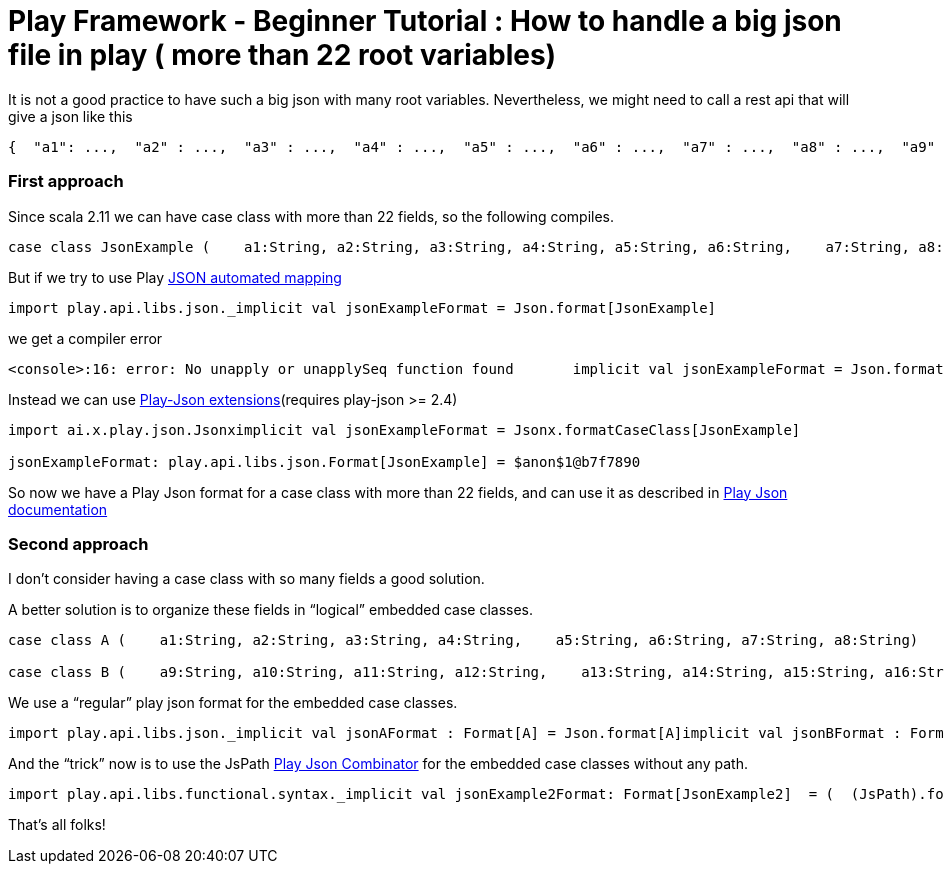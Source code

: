 # Play Framework - Beginner Tutorial : How to handle a big json file in play ( more than 22 root variables)

:published_at: 2016-08-15
:hp-tags: play

It is not a good practice to have such a big json with many root variables. Nevertheless, we might need to call a rest api that will give a json like this

```
{  "a1": ...,  "a2" : ...,  "a3" : ...,  "a4" : ...,  "a5" : ...,  "a6" : ...,  "a7" : ...,  "a8" : ...,  "a9" : ...,  "a10" : ...,  "a11" : ...,  "a12" : ...,  "a13" : ...,  "a14" : ...,  "a15" : ...,  "a16" : ...,  "a17" : ...,  "a18" : ...,  "a19" : ...,  "a20" : ...,  "a21": ...,  "a22" : ...,  "a23" : ...,  "a24" : ...,  ....}
```

### First approach

Since scala 2.11 we can have case class with more than 22 fields, so the following compiles.

```
case class JsonExample (    a1:String, a2:String, a3:String, a4:String, a5:String, a6:String,    a7:String, a8:String, a9:String, a10:String, a11:String, a12:String,    a13:String, a14:String, a15:String, a16:String, a17:String, a18:String,    a19:String, a20:String, a21:String, a22:String, a23:String, a24:String)
```

But if we try to use Play https://www.playframework.com/documentation/2.5.x/ScalaJsonAutomated[JSON automated mapping]
```
import play.api.libs.json._implicit val jsonExampleFormat = Json.format[JsonExample]
```
we get a compiler error
```
<console>:16: error: No unapply or unapplySeq function found       implicit val jsonExampleFormat = Json.format[JsonExample]                                                   ^
```

Instead we can use https://www.playframework.com/documentation/2.5.x/ScalaJsonCombinators[Play-Json extensions](requires play-json >= 2.4) 
```
import ai.x.play.json.Jsonximplicit val jsonExampleFormat = Jsonx.formatCaseClass[JsonExample]

jsonExampleFormat: play.api.libs.json.Format[JsonExample] = $anon$1@b7f7890
```

So now we have a Play Json format for a case class with more than 22 fields, and can use it as described in https://www.playframework.com/documentation/2.5.x/ScalaJsonCombinators[Play Json documentation]

### Second approach
I don’t consider having a case class with so many fields a good solution.

A better solution is to organize these fields in “logical” embedded case classes.
```
case class A (    a1:String, a2:String, a3:String, a4:String,    a5:String, a6:String, a7:String, a8:String)

case class B (    a9:String, a10:String, a11:String, a12:String,    a13:String, a14:String, a15:String, a16:String  )case class C (    a17:String, a18:String, a19:String, a20:String,    a21:String, a22:String, a23:String, a24:String  )case class JsonExample2 (    a : A,    b : B,    c : C  )

```
We use a “regular” play json format for the embedded case classes.
```
import play.api.libs.json._implicit val jsonAFormat : Format[A] = Json.format[A]implicit val jsonBFormat : Format[B]= Json.format[B]implicit val jsonCFormat : Format[C] = Json.format[C]
```
And the “trick” now is to use the JsPath https://www.playframework.com/documentation/2.5.x/ScalaJsonCombinators[Play Json Combinator] for the embedded case classes without any path.
```
import play.api.libs.functional.syntax._implicit val jsonExample2Format: Format[JsonExample2]  = (  (JsPath).format[A] and  (JsPath).format[B] and  (JsPath).format[C])(JsonExample2.apply, unlift(JsonExample2.unapply))
```
That’s all folks!





